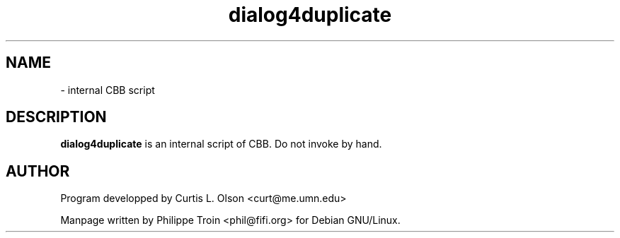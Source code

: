 .TH dialog4duplicate 1 "October 3 1999" "Debian GNU/Linux" ""

.SH NAME
 \- internal CBB script

.SH DESCRIPTION
.B dialog4duplicate
is an internal script of CBB. Do not invoke by hand.

.SH AUTHOR
Program developped by Curtis L. Olson <curt@me.umn.edu>
.PP
Manpage written by Philippe Troin <phil@fifi.org> for Debian GNU/Linux.
